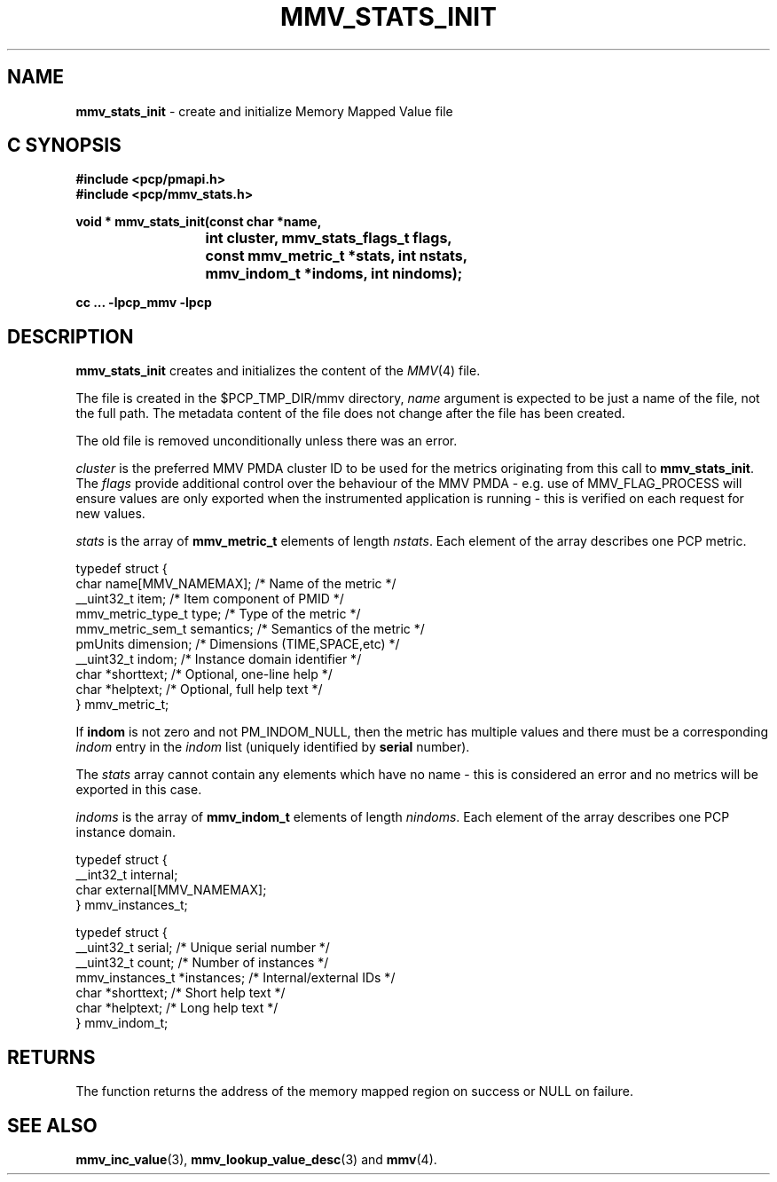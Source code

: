 '\"macro stdmacro
.\"
.\" Copyright (c) 2009 Max Matveev
.\" Copyright (c) 2009 Aconex.  All Rights Reserved.
.\"
.\" This program is free software; you can redistribute it and/or modify it
.\" under the terms of the GNU General Public License as published by the
.\" Free Software Foundation; either version 2 of the License, or (at your
.\" option) any later version.
.\"
.\" This program is distributed in the hope that it will be useful, but
.\" WITHOUT ANY WARRANTY; without even the implied warranty of MERCHANTABILITY
.\" or FITNESS FOR A PARTICULAR PURPOSE.  See the GNU General Public License
.\" for more details.
.\"
.\"
.TH MMV_STATS_INIT 3 "" "Performance Co-Pilot"
.SH NAME
\f3mmv_stats_init\f1 - create and initialize Memory Mapped Value file
.SH "C SYNOPSIS"
.ft 3
#include <pcp/pmapi.h>
.br
#include <pcp/mmv_stats.h>
.sp
.nf
void * mmv_stats_init(const char *name,
			int cluster, mmv_stats_flags_t flags,
			const mmv_metric_t *stats, int nstats,
			mmv_indom_t *indoms, int nindoms);
.fi
.sp
cc ... \-lpcp_mmv \-lpcp
.ft 1
.SH DESCRIPTION
.P
\f3mmv_stats_init\f1 creates and initializes the content of the 
\f2MMV\f1(4) file.
.P
The file is created in the $PCP_TMP_DIR/mmv directory, \f2name\f1
argument is expected to be just a name of the file, not the full path.
The metadata content of the file does not change after the file has
been created. 
.P
The old file is removed unconditionally unless there was an error.
.P
\f2cluster\f1 is the preferred MMV PMDA cluster ID to be used for
the metrics originating from this call to \f3mmv_stats_init\f1.
The \f2flags\f1 provide additional control over the behaviour
of the MMV PMDA - e.g. use of MMV_FLAG_PROCESS will ensure values
are only exported when the instrumented application is running \-
this is verified on each request for new values.
.P
\f2stats\f1 is the array of \f3mmv_metric_t\f1 elements of length
\f2nstats\f1. Each element of the array describes one PCP metric.
.P
.nf
        typedef struct {
            char name[MMV_NAMEMAX];     /* Name of the metric */
            __uint32_t item;            /* Item component of PMID */
            mmv_metric_type_t type;     /* Type of the metric */
            mmv_metric_sem_t semantics; /* Semantics of the metric */
            pmUnits dimension;          /* Dimensions (TIME,SPACE,etc) */
            __uint32_t indom;           /* Instance domain identifier */
            char *shorttext;            /* Optional, one-line help */
            char *helptext;             /* Optional, full help text */
        } mmv_metric_t;
.fi
.P
If \f3indom\f1 is not zero and not PM_INDOM_NULL, then the metric has
multiple values and there must be a corresponding \f2indom\f1 entry
in the \f2indom\f1 list (uniquely identified by \f3serial\f1 number).
.P
The \f2stats\f1 array cannot contain any elements which have no name -
this is considered an error and no metrics will be exported in this case.
.P
\f2indoms\f1 is the array of \f3mmv_indom_t\f1 elements of length
\f2nindoms\f1. Each element of the array describes one PCP instance
domain.
.P
.nf
        typedef struct {
            __int32_t internal;
            char external[MMV_NAMEMAX];
        } mmv_instances_t;

        typedef struct {
            __uint32_t serial;          /* Unique serial number */
            __uint32_t count;           /* Number of instances */
            mmv_instances_t *instances; /* Internal/external IDs */
            char *shorttext;            /* Short help text */
            char *helptext;             /* Long help text */
        } mmv_indom_t;
.fi
.P
.SH RETURNS
The function returns the address of the memory mapped region on success or
NULL on failure.
.SH SEE ALSO
.BR mmv_inc_value (3),
.BR mmv_lookup_value_desc (3)
and
.BR mmv (4).
